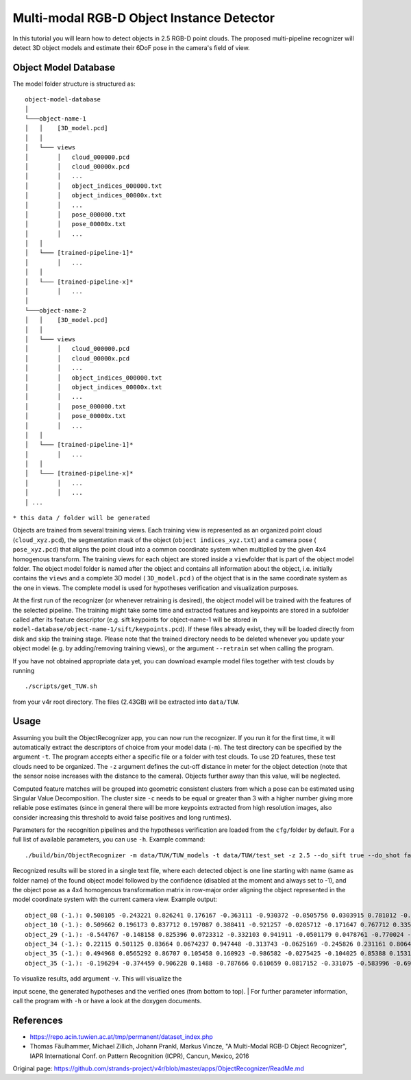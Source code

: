 Multi-modal RGB-D Object Instance Detector
==========================================

In this tutorial you will learn how to detect objects in 2.5 RGB-D point
clouds. The proposed multi-pipeline recognizer will detect 3D object
models and estimate their 6DoF pose in the camera's field of view.

Object Model Database
---------------------

The model folder structure is structured as:

::

    object-model-database  
    │
    └───object-name-1
    │   │    [3D_model.pcd]
    │   │
    │   └─── views
    │        │   cloud_000000.pcd
    │        │   cloud_00000x.pcd
    │        │   ...
    │        │   object_indices_000000.txt
    │        │   object_indices_00000x.txt
    │        │   ...
    │        │   pose_000000.txt
    │        │   pose_00000x.txt
    │        │   ...
    │   │
    │   └─── [trained-pipeline-1]*
    │        │   ...
    │   │
    │   └─── [trained-pipeline-x]*
    │        │   ...
    │   
    └───object-name-2
    │   │    [3D_model.pcd]
    │   │
    │   └─── views
    │        │   cloud_000000.pcd
    │        │   cloud_00000x.pcd
    │        │   ...
    │        │   object_indices_000000.txt
    │        │   object_indices_00000x.txt
    │        │   ...
    │        │   pose_000000.txt
    │        │   pose_00000x.txt
    │        │   ...
    │   │
    │   └─── [trained-pipeline-1]*
    │        │   ...
    │   │
    │   └─── [trained-pipeline-x]*
    │        │   ...
    │        │   ...
    │ ...

``* this data / folder will be generated``

Objects are trained from several training views. Each training view is
represented as an organized point cloud (``cloud_xyz.pcd``), the
segmentation mask of the object (``object indices_xyz.txt``) and a
camera pose ( ``pose_xyz.pcd``) that aligns the point cloud into a
common coordinate system when multiplied by the given 4x4 homogenous
transform. The training views for each object are stored inside a
``view``\ folder that is part of the object model folder. The object
model folder is named after the object and contains all information
about the object, i.e. initially contains the ``views`` and a complete
3D model ( ``3D_model.pcd`` ) of the object that is in the same
coordinate system as the one in views. The complete model is used for
hypotheses verification and visualization purposes.

At the first run of the recognizer (or whenever retraining is desired),
the object model will be trained with the features of the selected
pipeline. The training might take some time and extracted features and
keypoints are stored in a subfolder called after its feature descriptor
(e.g. sift keypoints for object-name-1 will be stored in
``model-database/object-name-1/sift/keypoints.pcd``). If these files
already exist, they will be loaded directly from disk and skip the
training stage. Please note that the trained directory needs to be
deleted whenever you update your object model (e.g. by adding/removing
training views), or the argument ``--retrain`` set when calling the
program.

If you have not obtained appropriate data yet, you can download example
model files together with test clouds by running

::

    ./scripts/get_TUW.sh

from your v4r root directory. The files (2.43GB) will be extracted into
``data/TUW``.

Usage
-----

Assuming you built the ObjectRecognizer app, you can now run the
recognizer. If you run it for the first time, it will automatically
extract the descriptors of choice from your model data (``-m``). The
test directory can be specified by the argument ``-t``. The program
accepts either a specific file or a folder with test clouds. To use 2D
features, these test clouds need to be organized. The ``-z`` argument
defines the cut-off distance in meter for the object detection (note
that the sensor noise increases with the distance to the camera).
Objects further away than this value, will be neglected.

Computed feature matches will be grouped into geometric consistent
clusters from which a pose can be estimated using Singular Value
Decomposition. The cluster size ``-c`` needs to be equal or greater than
3 with a higher number giving more reliable pose estimates (since in
general there will be more keypoints extracted from high resolution
images, also consider increasing this threshold to avoid false positives
and long runtimes).

Parameters for the recognition pipelines and the hypotheses verification
are loaded from the ``cfg/``\ folder by default. For a full list of
available parameters, you can use ``-h``. Example command:

::

    ./build/bin/ObjectRecognizer -m data/TUW/TUW_models -t data/TUW/test_set -z 2.5 --do_sift true --do_shot false --do_esf false --do_alexnet false -c 5 -v

Recognized results will be stored in a single text file, where each
detected object is one line starting with name (same as folder name) of
the found object model followed by the confidence (disabled at the
moment and always set to -1), and the object pose as a 4x4 homogenous
transformation matrix in row-major order aligning the object represented
in the model coordinate system with the current camera view. Example
output:

::

    object_08 (-1.): 0.508105 -0.243221 0.826241 0.176167 -0.363111 -0.930372 -0.0505756 0.0303915 0.781012 -0.274319 -0.561043 1.0472 0 0 0 1 
    object_10 (-1.): 0.509662 0.196173 0.837712 0.197087 0.388411 -0.921257 -0.0205712 -0.171647 0.767712 0.335861 -0.545726 1.07244 0 0 0 1 
    object_29 (-1.): -0.544767 -0.148158 0.825396 0.0723312 -0.332103 0.941911 -0.0501179 0.0478761 -0.770024 -0.301419 -0.562326 0.906379 0 0 0 1 
    object_34 (-1.): 0.22115 0.501125 0.83664 0.0674237 0.947448 -0.313743 -0.0625169 -0.245826 0.231161 0.806498 -0.544174 0.900966 0 0 0 1 
    object_35 (-1.): 0.494968 0.0565292 0.86707 0.105458 0.160923 -0.986582 -0.0275425 -0.104025 0.85388 0.153165 -0.497424 0.954036 0 0 0 1 
    object_35 (-1.): -0.196294 -0.374459 0.906228 0.1488 -0.787666 0.610659 0.0817152 -0.331075 -0.583996 -0.697765 -0.414817 1.01101 0 0 0 1 

| To visualize results, add argument ``-v``. This will visualize the
input scene, the generated hypotheses and the verified ones (from bottom
to top).
| For further parameter information, call the program with ``-h`` or
have a look at the doxygen documents.

References
----------

-  https://repo.acin.tuwien.ac.at/tmp/permanent/dataset\_index.php
-  Thomas Fäulhammer, Michael Zillich, Johann Prankl, Markus Vincze, "A
   Multi-Modal RGB-D Object Recognizer", IAPR International Conf. on
   Pattern Recognition (ICPR), Cancun, Mexico, 2016



Original page: https://github.com/strands-project/v4r/blob/master/apps/ObjectRecognizer/ReadMe.md